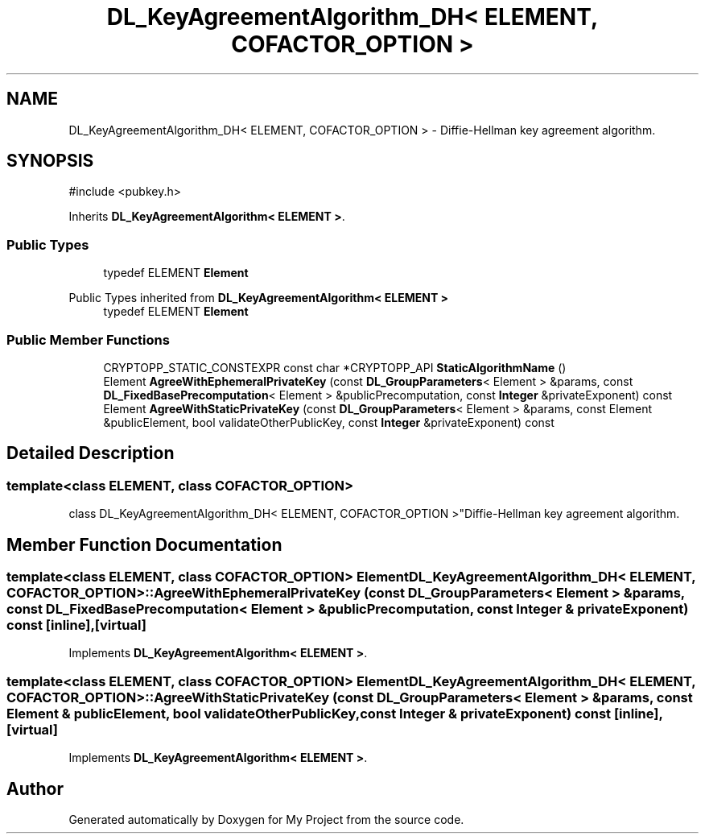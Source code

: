 .TH "DL_KeyAgreementAlgorithm_DH< ELEMENT, COFACTOR_OPTION >" 3 "My Project" \" -*- nroff -*-
.ad l
.nh
.SH NAME
DL_KeyAgreementAlgorithm_DH< ELEMENT, COFACTOR_OPTION > \- Diffie-Hellman key agreement algorithm\&.  

.SH SYNOPSIS
.br
.PP
.PP
\fR#include <pubkey\&.h>\fP
.PP
Inherits \fBDL_KeyAgreementAlgorithm< ELEMENT >\fP\&.
.SS "Public Types"

.in +1c
.ti -1c
.RI "typedef ELEMENT \fBElement\fP"
.br
.in -1c

Public Types inherited from \fBDL_KeyAgreementAlgorithm< ELEMENT >\fP
.in +1c
.ti -1c
.RI "typedef ELEMENT \fBElement\fP"
.br
.in -1c
.SS "Public Member Functions"

.in +1c
.ti -1c
.RI "CRYPTOPP_STATIC_CONSTEXPR const char *CRYPTOPP_API \fBStaticAlgorithmName\fP ()"
.br
.ti -1c
.RI "Element \fBAgreeWithEphemeralPrivateKey\fP (const \fBDL_GroupParameters\fP< Element > &params, const \fBDL_FixedBasePrecomputation\fP< Element > &publicPrecomputation, const \fBInteger\fP &privateExponent) const"
.br
.ti -1c
.RI "Element \fBAgreeWithStaticPrivateKey\fP (const \fBDL_GroupParameters\fP< Element > &params, const Element &publicElement, bool validateOtherPublicKey, const \fBInteger\fP &privateExponent) const"
.br
.in -1c
.SH "Detailed Description"
.PP 

.SS "template<class ELEMENT, class COFACTOR_OPTION>
.br
class DL_KeyAgreementAlgorithm_DH< ELEMENT, COFACTOR_OPTION >"Diffie-Hellman key agreement algorithm\&. 
.SH "Member Function Documentation"
.PP 
.SS "template<class ELEMENT, class COFACTOR_OPTION> Element \fBDL_KeyAgreementAlgorithm_DH\fP< ELEMENT, COFACTOR_OPTION >::AgreeWithEphemeralPrivateKey (const \fBDL_GroupParameters\fP< Element > & params, const \fBDL_FixedBasePrecomputation\fP< Element > & publicPrecomputation, const \fBInteger\fP & privateExponent) const\fR [inline]\fP, \fR [virtual]\fP"

.PP
Implements \fBDL_KeyAgreementAlgorithm< ELEMENT >\fP\&.
.SS "template<class ELEMENT, class COFACTOR_OPTION> Element \fBDL_KeyAgreementAlgorithm_DH\fP< ELEMENT, COFACTOR_OPTION >::AgreeWithStaticPrivateKey (const \fBDL_GroupParameters\fP< Element > & params, const Element & publicElement, bool validateOtherPublicKey, const \fBInteger\fP & privateExponent) const\fR [inline]\fP, \fR [virtual]\fP"

.PP
Implements \fBDL_KeyAgreementAlgorithm< ELEMENT >\fP\&.

.SH "Author"
.PP 
Generated automatically by Doxygen for My Project from the source code\&.
